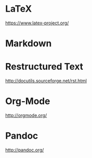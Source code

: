 * LaTeX

https://www.latex-project.org/

* Markdown

* Restructured Text
http://docutils.sourceforge.net/rst.html
* Org-Mode
http://orgmode.org/

* Pandoc
http://pandoc.org/
